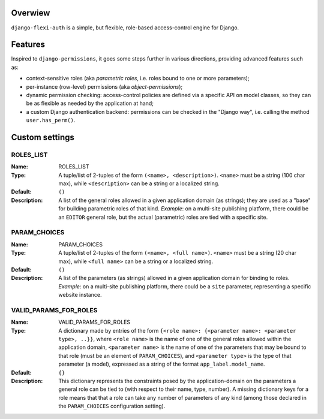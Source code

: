 Overwiew
========
``django-flexi-auth`` is a simple, but flexible, role-based access-control engine for Django.

Features
========

Inspired to ``django-permissions``, it goes some steps further in various directions, providing advanced features such as:

* context-sensitive roles (aka *parametric roles*, i.e. roles bound to one or more parameters);
* per-instance (row-level) permissions (aka *object-permissions*);
* dynamic permission checking: access-control policies are defined via a specific API on model classes, so they can be as flexible as needed by the application at hand;
* a custom Django authentication backend: permissions can be checked in the "Django way", i.e. calling the method ``user.has_perm()``.


Custom settings
===============

ROLES_LIST
----------
:Name: ROLES_LIST
:Type: 
    A tuple/list of 2-tuples of the form ``(<name>, <description>)``. ``<name>`` must be a string (100 char max), while ``<description>`` can be a string 
    or a localized string.
:Default: ``()``
:Description: 
    A list of the general roles allowed in a given application domain (as strings); they are used as a "base" for building parametric roles of that kind.   
    *Example*: on a multi-site publishing platform, there could be an ``EDITOR`` general role, but the actual (parametric) roles are tied with a specific 
    site.

PARAM_CHOICES
-------------
:Name: PARAM_CHOICES
:Type: 
    A tuple/list of 2-tuples of the form ``(<name>, <full name>)``. ``<name>`` must be a string (20 char max), while ``<full name>`` can be a string 
    or a localized string.
:Default: ``()``
:Description: 
    A list of the parameters (as strings) allowed in a given application domain for binding to roles.
    *Example*: on a multi-site publishing platform, there could be a ``site`` parameter, representing a specific website instance.


VALID_PARAMS_FOR_ROLES
----------------------
:Name: VALID_PARAMS_FOR_ROLES
:Type: 
    A dictionary made by entries of the form ``{<role name>: {<parameter name>: <parameter type>, ..}}``, where ``<role name>`` is the name of one of the 
    general roles allowed within the application domain, ``<parameter name>`` is the name of one of the parameters that may be bound to that role 
    (must be an element of ``PARAM_CHOICES``), and ``<parameter type>`` is the type of that parameter (a model), expressed as a string of the format 
    ``app_label.model_name``.    
:Default: ``{}``
:Description: 
    This dictionary represents the constraints posed by the application-domain on the parameters a general role can be tied to (with respect to their name, 
    type, number).  A missing dictionary keys for a role means that that a role can take any number of parameters of any kind (among those declared in the
    ``PARAM_CHOICES`` configuration setting).
